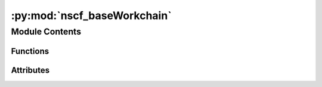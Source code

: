 :py:mod:`nscf_baseWorkchain`
============================

.. py:module:: nscf_baseWorkchain


Module Contents
---------------


Functions
~~~~~~~~~

.. autoapisummary::

   nscf_baseWorkchain.get_options
   nscf_baseWorkchain.main



Attributes
~~~~~~~~~~

.. autoapisummary::

   nscf_baseWorkchain.options


.. py:function:: get_options()


.. py:function:: main(options)


.. py:data:: options

   

